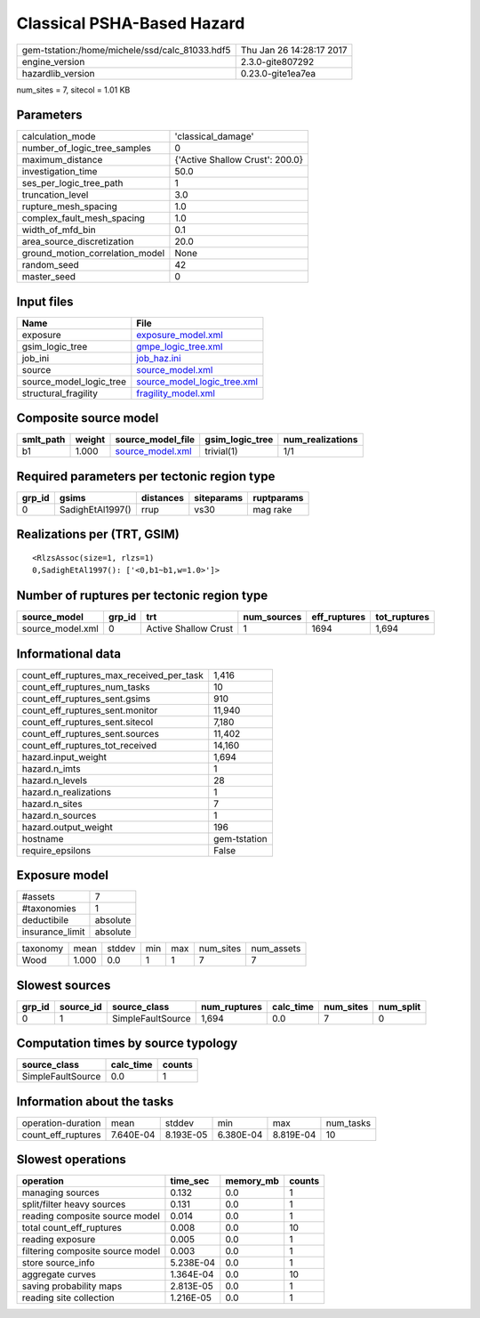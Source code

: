 Classical PSHA-Based Hazard
===========================

============================================== ========================
gem-tstation:/home/michele/ssd/calc_81033.hdf5 Thu Jan 26 14:28:17 2017
engine_version                                 2.3.0-gite807292        
hazardlib_version                              0.23.0-gite1ea7ea       
============================================== ========================

num_sites = 7, sitecol = 1.01 KB

Parameters
----------
=============================== ===============================
calculation_mode                'classical_damage'             
number_of_logic_tree_samples    0                              
maximum_distance                {'Active Shallow Crust': 200.0}
investigation_time              50.0                           
ses_per_logic_tree_path         1                              
truncation_level                3.0                            
rupture_mesh_spacing            1.0                            
complex_fault_mesh_spacing      1.0                            
width_of_mfd_bin                0.1                            
area_source_discretization      20.0                           
ground_motion_correlation_model None                           
random_seed                     42                             
master_seed                     0                              
=============================== ===============================

Input files
-----------
======================= ============================================================
Name                    File                                                        
======================= ============================================================
exposure                `exposure_model.xml <exposure_model.xml>`_                  
gsim_logic_tree         `gmpe_logic_tree.xml <gmpe_logic_tree.xml>`_                
job_ini                 `job_haz.ini <job_haz.ini>`_                                
source                  `source_model.xml <source_model.xml>`_                      
source_model_logic_tree `source_model_logic_tree.xml <source_model_logic_tree.xml>`_
structural_fragility    `fragility_model.xml <fragility_model.xml>`_                
======================= ============================================================

Composite source model
----------------------
========= ====== ====================================== =============== ================
smlt_path weight source_model_file                      gsim_logic_tree num_realizations
========= ====== ====================================== =============== ================
b1        1.000  `source_model.xml <source_model.xml>`_ trivial(1)      1/1             
========= ====== ====================================== =============== ================

Required parameters per tectonic region type
--------------------------------------------
====== ================ ========= ========== ==========
grp_id gsims            distances siteparams ruptparams
====== ================ ========= ========== ==========
0      SadighEtAl1997() rrup      vs30       mag rake  
====== ================ ========= ========== ==========

Realizations per (TRT, GSIM)
----------------------------

::

  <RlzsAssoc(size=1, rlzs=1)
  0,SadighEtAl1997(): ['<0,b1~b1,w=1.0>']>

Number of ruptures per tectonic region type
-------------------------------------------
================ ====== ==================== =========== ============ ============
source_model     grp_id trt                  num_sources eff_ruptures tot_ruptures
================ ====== ==================== =========== ============ ============
source_model.xml 0      Active Shallow Crust 1           1694         1,694       
================ ====== ==================== =========== ============ ============

Informational data
------------------
=========================================== ============
count_eff_ruptures_max_received_per_task    1,416       
count_eff_ruptures_num_tasks                10          
count_eff_ruptures_sent.gsims               910         
count_eff_ruptures_sent.monitor             11,940      
count_eff_ruptures_sent.sitecol             7,180       
count_eff_ruptures_sent.sources             11,402      
count_eff_ruptures_tot_received             14,160      
hazard.input_weight                         1,694       
hazard.n_imts                               1           
hazard.n_levels                             28          
hazard.n_realizations                       1           
hazard.n_sites                              7           
hazard.n_sources                            1           
hazard.output_weight                        196         
hostname                                    gem-tstation
require_epsilons                            False       
=========================================== ============

Exposure model
--------------
=============== ========
#assets         7       
#taxonomies     1       
deductibile     absolute
insurance_limit absolute
=============== ========

======== ===== ====== === === ========= ==========
taxonomy mean  stddev min max num_sites num_assets
Wood     1.000 0.0    1   1   7         7         
======== ===== ====== === === ========= ==========

Slowest sources
---------------
====== ========= ================= ============ ========= ========= =========
grp_id source_id source_class      num_ruptures calc_time num_sites num_split
====== ========= ================= ============ ========= ========= =========
0      1         SimpleFaultSource 1,694        0.0       7         0        
====== ========= ================= ============ ========= ========= =========

Computation times by source typology
------------------------------------
================= ========= ======
source_class      calc_time counts
================= ========= ======
SimpleFaultSource 0.0       1     
================= ========= ======

Information about the tasks
---------------------------
================== ========= ========= ========= ========= =========
operation-duration mean      stddev    min       max       num_tasks
count_eff_ruptures 7.640E-04 8.193E-05 6.380E-04 8.819E-04 10       
================== ========= ========= ========= ========= =========

Slowest operations
------------------
================================ ========= ========= ======
operation                        time_sec  memory_mb counts
================================ ========= ========= ======
managing sources                 0.132     0.0       1     
split/filter heavy sources       0.131     0.0       1     
reading composite source model   0.014     0.0       1     
total count_eff_ruptures         0.008     0.0       10    
reading exposure                 0.005     0.0       1     
filtering composite source model 0.003     0.0       1     
store source_info                5.238E-04 0.0       1     
aggregate curves                 1.364E-04 0.0       10    
saving probability maps          2.813E-05 0.0       1     
reading site collection          1.216E-05 0.0       1     
================================ ========= ========= ======